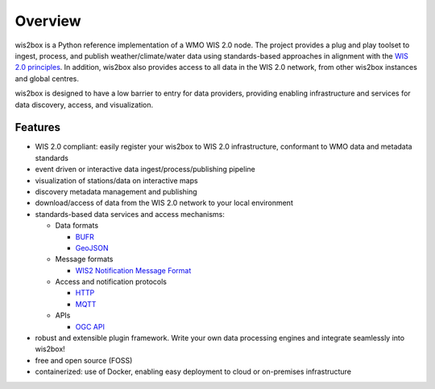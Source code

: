 .. _overview:

Overview
========

wis2box is a Python reference implementation of a WMO WIS 2.0 node. The project provides a
plug and play toolset to ingest, process, and publish weather/climate/water data using
standards-based approaches in alignment with the `WIS 2.0 principles`_. In addition, wis2box
also provides access to all data in the WIS 2.0 network, from other wis2box instances and
global centres.

wis2box is designed to have a low barrier to entry for data providers, providing enabling
infrastructure and services for data discovery, access, and visualization.

.. image:: /_static/wis2box-features.jpg
   :scale: 50%
   :alt: wis2box features
   :align: center

Features
--------

* WIS 2.0 compliant: easily register your wis2box to WIS 2.0 infrastructure, conformant
  to WMO data and metadata standards
* event driven or interactive data ingest/process/publishing pipeline
* visualization of stations/data on interactive maps
* discovery metadata management and publishing
* download/access of data from the WIS 2.0 network to your local environment
* standards-based data services and access mechanisms:

  * Data formats

    * `BUFR`_
    * `GeoJSON`_

  * Message formats

    * `WIS2 Notification Message Format`_

  * Access and notification protocols

    * `HTTP`_
    * `MQTT`_

  * APIs

    * `OGC API`_

* robust and extensible plugin framework. Write your own data processing engines and integrate
  seamlessly into wis2box!
* free and open source (FOSS)
* containerized: use of Docker, enabling easy deployment to cloud or on-premises infrastructure


.. _`WIS 2.0 principles`: https://community.wmo.int/activity-areas/wis/wis2-implementation
.. _`WMO`: https://public.wmo.int
.. _`OGC API`: https://ogcapi.ogc.org
.. _`HTTP`: https://developer.mozilla.org/en-US/docs/Web/HTTP
.. _`MQTT`: https://mqtt.org
.. _`STAC`: https://stacspec.org
.. _`BUFR`: https://en.wikipedia.org/wiki/BUFR
.. _`GeoJSON`: https://datatracker.ietf.org/doc/html/rfc7946
.. _`WIS2 Notification Message Format`: https://github.com/wmo-im/wis2-notification-message/blob/main/WIS2_Message_Format_README.adoc
